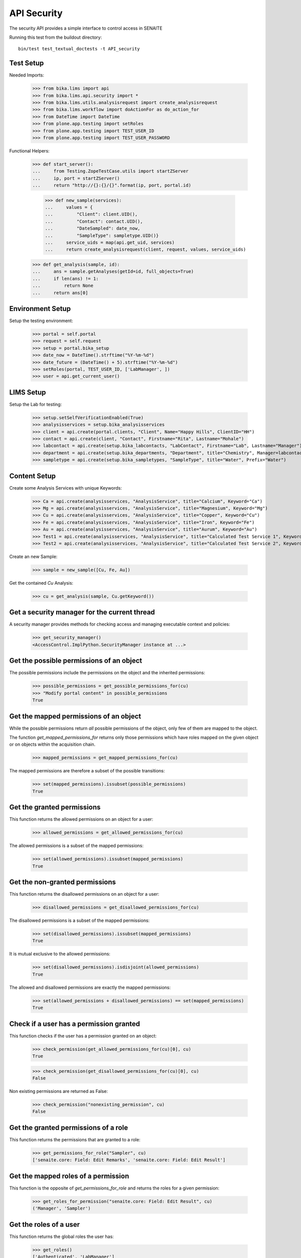 API Security
============

The security API provides a simple interface to control access in SENAITE

Running this test from the buildout directory::

    bin/test test_textual_doctests -t API_security


Test Setup
----------

Needed Imports:

    >>> from bika.lims import api
    >>> from bika.lims.api.security import *
    >>> from bika.lims.utils.analysisrequest import create_analysisrequest
    >>> from bika.lims.workflow import doActionFor as do_action_for
    >>> from DateTime import DateTime
    >>> from plone.app.testing import setRoles
    >>> from plone.app.testing import TEST_USER_ID
    >>> from plone.app.testing import TEST_USER_PASSWORD

Functional Helpers:

    >>> def start_server():
    ...     from Testing.ZopeTestCase.utils import startZServer
    ...     ip, port = startZServer()
    ...     return "http://{}:{}/{}".format(ip, port, portal.id)

		>>> def new_sample(services):
		...     values = {
		...         "Client": client.UID(),
		...         "Contact": contact.UID(),
		...         "DateSampled": date_now,
		...         "SampleType": sampletype.UID()}
		...     service_uids = map(api.get_uid, services)
		...     return create_analysisrequest(client, request, values, service_uids)

    >>> def get_analysis(sample, id):
    ...     ans = sample.getAnalyses(getId=id, full_objects=True)
    ...     if len(ans) != 1:
    ...         return None
    ...     return ans[0]


Environment Setup
-----------------

Setup the testing environment:

    >>> portal = self.portal
    >>> request = self.request
    >>> setup = portal.bika_setup
    >>> date_now = DateTime().strftime("%Y-%m-%d")
    >>> date_future = (DateTime() + 5).strftime("%Y-%m-%d")
    >>> setRoles(portal, TEST_USER_ID, ['LabManager', ])
    >>> user = api.get_current_user()


LIMS Setup
----------

Setup the Lab for testing:

    >>> setup.setSelfVerificationEnabled(True)
    >>> analysisservices = setup.bika_analysisservices
    >>> client = api.create(portal.clients, "Client", Name="Happy Hills", ClientID="HH")
    >>> contact = api.create(client, "Contact", Firstname="Rita", Lastname="Mohale")
    >>> labcontact = api.create(setup.bika_labcontacts, "LabContact", Firstname="Lab", Lastname="Manager")
    >>> department = api.create(setup.bika_departments, "Department", title="Chemistry", Manager=labcontact)
    >>> sampletype = api.create(setup.bika_sampletypes, "SampleType", title="Water", Prefix="Water")


Content Setup
-------------

Create some Analysis Services with unique Keywords:

    >>> Ca = api.create(analysisservices, "AnalysisService", title="Calcium", Keyword="Ca")
    >>> Mg = api.create(analysisservices, "AnalysisService", title="Magnesium", Keyword="Mg")
    >>> Cu = api.create(analysisservices, "AnalysisService", title="Copper", Keyword="Cu")
    >>> Fe = api.create(analysisservices, "AnalysisService", title="Iron", Keyword="Fe")
    >>> Au = api.create(analysisservices, "AnalysisService", title="Aurum", Keyword="Au")
    >>> Test1 = api.create(analysisservices, "AnalysisService", title="Calculated Test Service 1", Keyword="Test1")
    >>> Test2 = api.create(analysisservices, "AnalysisService", title="Calculated Test Service 2", Keyword="Test2")

Create an new Sample:

    >>> sample = new_sample([Cu, Fe, Au])

Get the contained `Cu` Analysis:

    >>> cu = get_analysis(sample, Cu.getKeyword())


Get a security manager for the current thread
---------------------------------------------

A security manager provides methods for checking access and managing executable
context and policies:

    >>> get_security_manager()
    <AccessControl.ImplPython.SecurityManager instance at ...>


Get the possible permissions of an object
-----------------------------------------

The possible permissions include the permissions on the object and the inherited
permissions:

    >>> possible_permissions = get_possible_permissions_for(cu)
    >>> "Modify portal content" in possible_permissions
    True


Get the mapped permissions of an object
---------------------------------------

While the possible permissions return *all* possible permissions of the object,
only few of them are mapped to the object.

The function `get_mapped_permissions_for` returns only those permissions which
have roles mapped on the given object or on objects within the acquisition
chain.

    >>> mapped_permissions = get_mapped_permissions_for(cu)

The mapped permissions are therefore a subset of the possible transitions:

    >>> set(mapped_permissions).issubset(possible_permissions)
    True


Get the granted permissions
---------------------------

This function returns the allowed permissions on an object for a user:

    >>> allowed_permissions = get_allowed_permissions_for(cu)

The allowed permissions is a subset of the mapped permissions:

    >>> set(allowed_permissions).issubset(mapped_permissions)
    True


Get the non-granted permissions
-------------------------------

This function returns the disallowed permissions on an object for a user:

    >>> disallowed_permissions = get_disallowed_permissions_for(cu)

The disallowed permissions is a subset of the mapped permissions:

    >>> set(disallowed_permissions).issubset(mapped_permissions)
    True

It is mutual exclusive to the allowed permissions:

    >>> set(disallowed_permissions).isdisjoint(allowed_permissions)
    True

The allowed and disallowed permissions are exactly the mapped permissions:

    >>> set(allowed_permissions + disallowed_permissions) == set(mapped_permissions)
    True


Check if a user has a permission granted
----------------------------------------

This function checks if the user has a permission granted on an object:

    >>> check_permission(get_allowed_permissions_for(cu)[0], cu)
    True

    >>> check_permission(get_disallowed_permissions_for(cu)[0], cu)
    False

Non existing permissions are returned as False:

    >>> check_permission("nonexisting_permission", cu)
    False


Get the granted permissions of a role
-------------------------------------

This function returns the permissions that are granted to a role:

    >>> get_permissions_for_role("Sampler", cu)
    ['senaite.core: Field: Edit Remarks', 'senaite.core: Field: Edit Result']


Get the mapped roles of a permission
------------------------------------

This function is the opposite of `get_permissions_for_role` and returns
the roles for a given permission:

    >>> get_roles_for_permission("senaite.core: Field: Edit Result", cu)
    ('Manager', 'Sampler')


Get the roles of a user
-----------------------

This function returns the global roles the user has:

    >>> get_roles()
    ['Authenticated', 'LabManager']

    >>> setRoles(portal, TEST_USER_ID, ['LabManager', 'Sampler', ])

    >>> get_roles()
    ['Authenticated', 'LabManager', 'Sampler']

The optional `user` parameter allows to get the roles of another user:

    >>> get_roles("admin")
    ['Authenticated', 'Manager']


Get the local roles of a user
-----------------------------

This function returns the local granted roles the user has for the given object:

    >>> get_local_roles_for(cu)
    ['Owner']

The optional `user` parameter allows to get the local roles of another user:

    >>> get_local_roles_for(cu, "admin")
    []


Granting local roles
--------------------

This function allows to grant local roles on an object:

    >>> grant_local_roles_for(cu, "Sampler")
    ['Owner', 'Sampler']

    >>> grant_local_roles_for(cu, ["Analyst", "LabClerk"])
    ['Analyst', 'LabClerk', 'Owner', 'Sampler']

    >>> get_local_roles_for(cu)
    ['Analyst', 'LabClerk', 'Owner', 'Sampler']


Revoking local roles
--------------------

This function allows to revoke local roles on an object:

    >>> revoke_local_roles_for(cu, "Sampler")
    ['Analyst', 'LabClerk', 'Owner']

    >>> revoke_local_roles_for(cu, ["Analyst", "LabClerk"])
    ['Owner']

    >>> get_local_roles_for(cu)
    ['Owner']


Getting all valid roles
-----------------------

This function lists all valid roles for an object:

    >>> get_valid_roles_for(cu)
    ['Analyst', ...]


Granting a permission to a role
-------------------------------

This function allows to grant a permission to one or more roles:

    >>> get_permissions_for_role("Sampler", cu)
    ['senaite.core: Field: Edit Remarks', 'senaite.core: Field: Edit Result']

    >>> grant_permission_for(cu, "senaite.core: Field: Edit Hidden", "Sampler", acquire=0)

    >>> get_permissions_for_role("Sampler", cu)
    ['senaite.core: Field: Edit Hidden', 'senaite.core: Field: Edit Remarks', 'senaite.core: Field: Edit Result']


Revoking a permission from a role
---------------------------------

This function allows to revoke a permission of one or more roles:

    >>> revoke_permission_for(cu, "senaite.core: Field: Edit Hidden", "Sampler", acquire=0)

    >>> get_permissions_for_role("Sampler", cu)
    ['senaite.core: Field: Edit Remarks', 'senaite.core: Field: Edit Result']


Manage permissions
------------------

This function allows to set a permission explicitly  to the given roles (drop other roles):

    >>> grant_permission_for(cu, "senaite.core: Field: Edit Result", ["Analyst", "LabClerk"])

    >>> get_permissions_for_role("Analyst", cu)
    ['senaite.core: Field: Edit Result']

    >>> get_permissions_for_role("LabClerk", cu)
    ['senaite.core: Field: Edit Result']

Now we use `manage_permission_for` to grant this permission *only* for Samplers:

    >>> manage_permission_for(cu, "senaite.core: Field: Edit Result", ["Sampler"])

The Sampler has now the permission granted:

    >>> get_permissions_for_role("Sampler", cu)
    ['senaite.core: Field: Edit Remarks', 'senaite.core: Field: Edit Result']

But the Analyst and LabClerk not anymore:

    >>> get_permissions_for_role("Analyst", cu)
    []

    >>> get_permissions_for_role("LabClerk", cu)
    []

